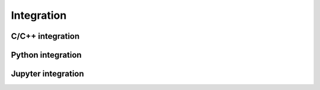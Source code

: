 .. Copyright 2024 The Elastic AI Search Authors.
.. Licensed under the Apache License, Version 2.0 (the "License");

.. _integration:

Integration
===========


C/C++ integration
------------------------

Python integration
------------------------

Jupyter integration
------------------------

